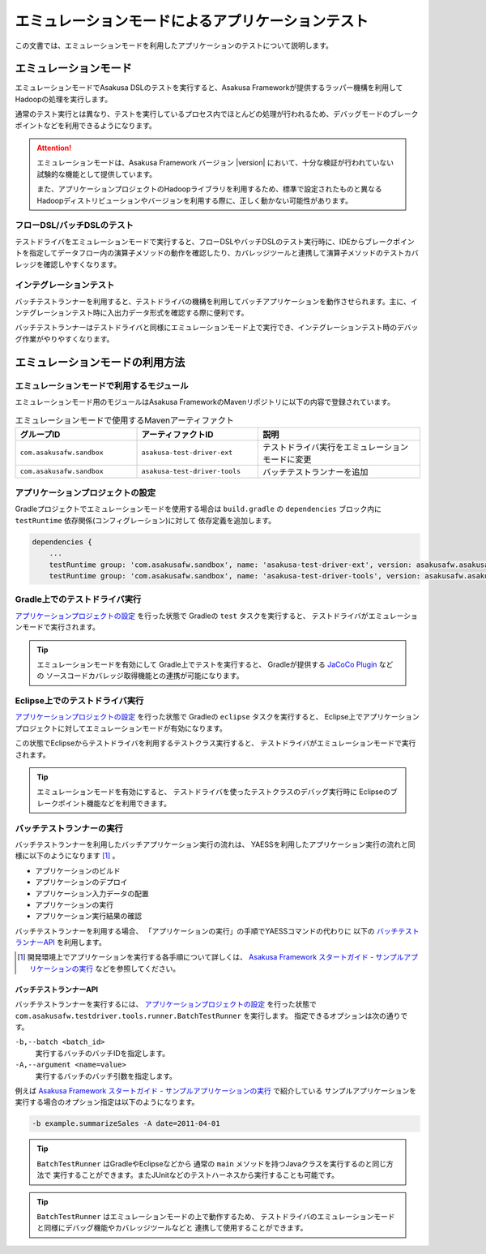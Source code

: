 ==================================================
エミュレーションモードによるアプリケーションテスト
==================================================

この文書では、エミュレーションモードを利用したアプリケーションのテストについて説明します。

エミュレーションモード
======================
エミュレーションモードでAsakusa DSLのテストを実行すると、Asakusa Frameworkが提供するラッパー機構を利用してHadoopの処理を実行します。

通常のテスト実行とは異なり、テストを実行しているプロセス内でほとんどの処理が行われるため、デバッグモードのブレークポイントなどを利用できるようになります。

..  attention::
   エミュレーションモードは、Asakusa Framework バージョン |version| において、十分な検証が行われていない試験的な機能として提供しています。

   また、アプリケーションプロジェクトのHadoopライブラリを利用するため、標準で設定されたものと異なるHadoopディストリビューションやバージョンを利用する際に、正しく動かない可能性があります。

フローDSL/バッチDSLのテスト
---------------------------
テストドライバをエミュレーションモードで実行すると、フローDSLやバッチDSLのテスト実行時に、IDEからブレークポイントを指定してデータフロー内の演算子メソッドの動作を確認したり、カバレッジツールと連携して演算子メソッドのテストカバレッジを確認しやすくなります。

インテグレーションテスト
------------------------
バッチテストランナーを利用すると、テストドライバの機構を利用してバッチアプリケーションを動作させられます。主に、インテグレーションテスト時に入出力データ形式を確認する際に便利です。

バッチテストランナーはテストドライバと同様にエミュレーションモード上で実行でき、インテグレーションテスト時のデバッグ作業がやりやすくなります。

..  hint:
    通常の用途では、YAESSを利用してバッチアプリケーションを実行することを推奨します。
    インテグレーションテスト用の機構は、主に開発時のさまざまな動作確認用に利用することを想定しています。

エミュレーションモードの利用方法
================================

エミュレーションモードで利用するモジュール
------------------------------------------
エミュレーションモード用のモジュールはAsakusa FrameworkのMavenリポジトリに以下の内容で登録されています。

..  list-table:: エミュレーションモードで使用するMavenアーティファクト
    :widths: 3 3 4
    :header-rows: 1

    * - グループID
      - アーティファクトID
      - 説明
    * - ``com.asakusafw.sandbox``
      - ``asakusa-test-driver-ext``
      - テストドライバ実行をエミュレーションモードに変更
    * - ``com.asakusafw.sandbox``
      - ``asakusa-test-driver-tools``
      - バッチテストランナーを追加

アプリケーションプロジェクトの設定
----------------------------------
Gradleプロジェクトでエミュレーションモードを使用する場合は
``build.gradle`` の ``dependencies`` ブロック内に ``testRuntime`` 依存関係(コンフィグレーション)に対して
依存定義を追加します。

..  code-block:: groovy

    dependencies {
        ...
        testRuntime group: 'com.asakusafw.sandbox', name: 'asakusa-test-driver-ext', version: asakusafw.asakusafwVersion
        testRuntime group: 'com.asakusafw.sandbox', name: 'asakusa-test-driver-tools', version: asakusafw.asakusafwVersion

Gradle上でのテストドライバ実行
------------------------------
`アプリケーションプロジェクトの設定`_ を行った状態で Gradleの ``test`` タスクを実行すると、
テストドライバがエミュレーションモードで実行されます。

..  tip::
    エミュレーションモードを有効にして Gradle上でテストを実行すると、
    Gradleが提供する `JaCoCo Plugin <http://www.gradle.org/docs/current/userguide/jacoco_plugin.html>`_ などの
    ソースコードカバレッジ取得機能との連携が可能になります。

Eclipse上でのテストドライバ実行
-------------------------------
`アプリケーションプロジェクトの設定`_ を行った状態で Gradleの ``eclipse`` タスクを実行すると、
Eclipse上でアプリケーションプロジェクトに対してエミュレーションモードが有効になります。

この状態でEclipseからテストドライバを利用するテストクラス実行すると、
テストドライバがエミュレーションモードで実行されます。

..  tip::
    エミュレーションモードを有効にすると、
    テストドライバを使ったテストクラスのデバッグ実行時に
    Eclipseのブレークポイント機能などを利用できます。

バッチテストランナーの実行
--------------------------
バッチテストランナーを利用したバッチアプリケーション実行の流れは、
YAESSを利用したアプリケーション実行の流れと同様に以下のようになります [#]_ 。

* アプリケーションのビルド
* アプリケーションのデプロイ
* アプリケーション入力データの配置
* アプリケーションの実行
* アプリケーション実行結果の確認

バッチテストランナーを利用する場合、
「アプリケーションの実行」の手順でYAESSコマンドの代わりに
以下の `バッチテストランナーAPI`_ を利用します。

..  [#] 開発環境上でアプリケーションを実行する各手順について詳しくは、 `Asakusa Framework スタートガイド - サンプルアプリケーションの実行`_  などを参照してください。

..  _`Asakusa Framework スタートガイド - サンプルアプリケーションの実行`: http://asakusafw.s3.amazonaws.com/documents/latest/release/ja/html/introduction/start-guide.html#startguide-running-example

バッチテストランナーAPI
~~~~~~~~~~~~~~~~~~~~~~~
バッチテストランナーを実行するには、 `アプリケーションプロジェクトの設定`_ を行った状態で
``com.asakusafw.testdriver.tools.runner.BatchTestRunner`` を実行します。
指定できるオプションは次の通りです。

``-b,--batch <batch_id>``
  実行するバッチのバッチIDを指定します。 

``-A,--argument <name=value>``
  実行するバッチのバッチ引数を指定します。

例えば `Asakusa Framework スタートガイド - サンプルアプリケーションの実行`_ で紹介している
サンプルアプリケーションを実行する場合のオプション指定は以下のようになります。

..  code-block:: sh

    -b example.summarizeSales -A date=2011-04-01
  
..  tip::
    ``BatchTestRunner`` はGradleやEclipseなどから
    通常の ``main`` メソッドを持つJavaクラスを実行するのと同じ方法で
    実行することができます。またJUnitなどのテストハーネスから実行することも可能です。

..  tip::
    ``BatchTestRunner`` はエミュレーションモードの上で動作するため、
    テストドライバのエミュレーションモードと同様にデバッグ機能やカバレッジツールなどと
    連携して使用することができます。

